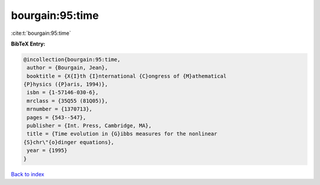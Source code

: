 bourgain:95:time
================

:cite:t:`bourgain:95:time`

**BibTeX Entry:**

.. code-block:: bibtex

   @incollection{bourgain:95:time,
    author = {Bourgain, Jean},
    booktitle = {X{I}th {I}nternational {C}ongress of {M}athematical
   {P}hysics ({P}aris, 1994)},
    isbn = {1-57146-030-6},
    mrclass = {35Q55 (81Q05)},
    mrnumber = {1370713},
    pages = {543--547},
    publisher = {Int. Press, Cambridge, MA},
    title = {Time evolution in {G}ibbs measures for the nonlinear
   {S}chr\"{o}dinger equations},
    year = {1995}
   }

`Back to index <../By-Cite-Keys.html>`__
